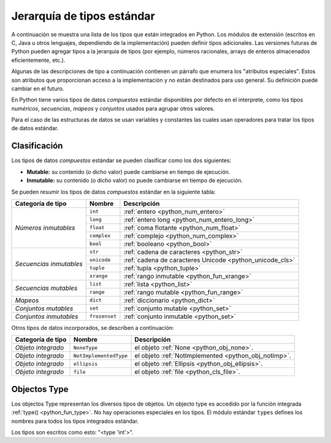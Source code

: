 .. -*- coding: utf-8 -*-


.. _python_types:

Jerarquía de tipos estándar
===========================

A continuación se muestra una lista de los tipos que están integrados en Python. Los 
módulos de extensión (escritos en C, Java u otros lenguajes, dependiendo de la 
implementación) pueden definir tipos adicionales. Las versiones futuras de Python 
pueden agregar tipos a la jerarquía de tipos (por ejemplo, números racionales, arrays 
de enteros almacenados eficientemente, etc.).

Algunas de las descripciones de tipo a continuación contienen un párrafo que 
enumera los "atributos especiales". Estos son atributos que proporcionan acceso a 
la implementación y no están destinados para uso general. Su definición puede cambiar 
en el futuro.

En Python tiene varios tipos de datos *compuestos* estándar disponibles por defecto en 
el interprete, como los tipos *numéricos*, *secuencias*, *mapeos* y *conjuntos* usados 
para agrupar otros valores.

Para el caso de las estructuras de datos se usan variables y constantes las cuales usan 
operadores para tratar los tipos de datos estándar.


.. _python_types_clasif:

Clasificación
-------------

Los tipos de datos *compuestos* estándar se pueden clasificar como los dos siguientes:

- **Mutable:** su contenido (o dicho valor) puede cambiarse en tiempo de ejecución.

- **Inmutable:** su contenido (o dicho valor) no puede cambiarse en tiempo de ejecución.

Se pueden resumir los tipos de datos *compuestos* estándar en la siguiente tabla:

+-----------------------+---------------+----------------------------------------------------------+
| **Categoría de tipo** | **Nombre**    | **Descripción**                                          |
+-----------------------+---------------+----------------------------------------------------------+
|                       | ``int``       | :ref:`entero <python_num_entero>`                        |
| *Números inmutables*  +---------------+----------------------------------------------------------+
|                       | ``long``      | :ref:`entero long <python_num_entero_long>`              |
|                       +---------------+----------------------------------------------------------+
|                       | ``float``     | :ref:`coma flotante <python_num_float>`                  |
|                       +---------------+----------------------------------------------------------+
|                       | ``complex``   | :ref:`complejo <python_num_complex>`                     |
|                       +---------------+----------------------------------------------------------+
|                       | ``bool``      | :ref:`booleano <python_bool>`                            |
+-----------------------+---------------+----------------------------------------------------------+
|                       | ``str``       | :ref:`cadena de caracteres <python_str>`                 |
| *Secuencias           +---------------+----------------------------------------------------------+
| inmutables*           | ``unicode``   | :ref:`cadena de caracteres Unicode <python_unicode_cls>` |
|                       +---------------+----------------------------------------------------------+
|                       | ``tuple``     | :ref:`tupla <python_tuple>`                              |
|                       +---------------+----------------------------------------------------------+
|                       | ``xrange``    | :ref:`rango inmutable <python_fun_xrange>`               |
+-----------------------+---------------+----------------------------------------------------------+
|                       | ``list``      | :ref:`lista <python_list>`                               |
| *Secuencias mutables* +---------------+----------------------------------------------------------+
|                       | ``range``     | :ref:`rango mutable <python_fun_range>`                  |
+-----------------------+---------------+----------------------------------------------------------+
| *Mapeos*              | ``dict``      | :ref:`diccionario <python_dict>`                         |
+-----------------------+---------------+----------------------------------------------------------+
| *Conjuntos mutables*  | ``set``       | :ref:`conjunto mutable <python_set>`                     |
+-----------------------+---------------+----------------------------------------------------------+
| *Conjuntos inmutables*| ``frozenset`` | :ref:`conjunto inmutable <python_set>`                   |
+-----------------------+---------------+----------------------------------------------------------+

Otros tipos de datos incorporados, se describen a continuación:

+-----------------------+------------------------+--------------------------------------------+
| **Categoría de tipo** | **Nombre**             | **Descripción**                            |
+-----------------------+------------------------+--------------------------------------------+
| *Objeto integrado*    | ``NoneType``           | el objeto                                  |
|                       |                        | :ref:`None <python_obj_none>`.             |
+-----------------------+------------------------+--------------------------------------------+
| *Objeto integrado*    | ``NotImplementedType`` | el objeto                                  |
|                       |                        | :ref:`NotImplemented <python_obj_notimp>`. |
+-----------------------+------------------------+--------------------------------------------+
| *Objeto integrado*    | ``ellipsis``           | el objeto                                  |
|                       |                        | :ref:`Ellipsis <python_obj_ellipsis>`.     |
+-----------------------+------------------------+--------------------------------------------+
| *Objeto integrado*    | ``file``               | el objeto                                  |
|                       |                        | :ref:`file <python_cls_file>`.             |
+-----------------------+------------------------+--------------------------------------------+

.. _python_types_objs:

Objectos Type
-------------

Los objectos Type representan los diversos tipos de objetos. Un objecto type es accedido por 
la función integrada :ref:`type() <python_fun_type>`. No hay operaciones especiales 
en los tipos. El módulo estándar ``types`` defines los nombres para todos los tipos 
integrados estándar.

Los tipos son escritos como esto: "<type 'int'>".

